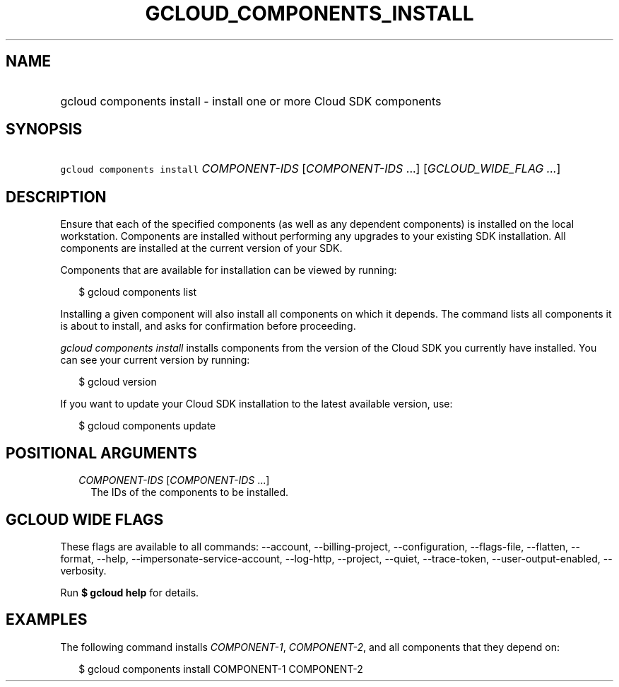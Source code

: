 
.TH "GCLOUD_COMPONENTS_INSTALL" 1



.SH "NAME"
.HP
gcloud components install \- install one or more Cloud SDK components



.SH "SYNOPSIS"
.HP
\f5gcloud components install\fR \fICOMPONENT\-IDS\fR [\fICOMPONENT\-IDS\fR\ ...] [\fIGCLOUD_WIDE_FLAG\ ...\fR]



.SH "DESCRIPTION"

Ensure that each of the specified components (as well as any dependent
components) is installed on the local workstation. Components are installed
without performing any upgrades to your existing SDK installation. All
components are installed at the current version of your SDK.

Components that are available for installation can be viewed by running:

.RS 2m
$ gcloud components list
.RE

Installing a given component will also install all components on which it
depends. The command lists all components it is about to install, and asks for
confirmation before proceeding.

\f5\fIgcloud components install\fR\fR installs components from the version of
the Cloud SDK you currently have installed. You can see your current version by
running:

.RS 2m
$ gcloud version
.RE

If you want to update your Cloud SDK installation to the latest available
version, use:

.RS 2m
$ gcloud components update
.RE



.SH "POSITIONAL ARGUMENTS"

.RS 2m
.TP 2m
\fICOMPONENT\-IDS\fR [\fICOMPONENT\-IDS\fR ...]
The IDs of the components to be installed.


.RE
.sp

.SH "GCLOUD WIDE FLAGS"

These flags are available to all commands: \-\-account, \-\-billing\-project,
\-\-configuration, \-\-flags\-file, \-\-flatten, \-\-format, \-\-help,
\-\-impersonate\-service\-account, \-\-log\-http, \-\-project, \-\-quiet,
\-\-trace\-token, \-\-user\-output\-enabled, \-\-verbosity.

Run \fB$ gcloud help\fR for details.



.SH "EXAMPLES"

The following command installs \f5\fICOMPONENT\-1\fR\fR,
\f5\fICOMPONENT\-2\fR\fR, and all components that they depend on:

.RS 2m
$ gcloud components install COMPONENT\-1 COMPONENT\-2
.RE
